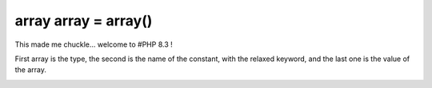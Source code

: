 .. _array-array-=-array():

array array = array()
---------------------

	.. meta::
		:description lang=en:
			array array = array(): This made me chuckle.

This made me chuckle... welcome to #PHP 8.3 !

First array is the type, the second is the name of the constant, with the relaxed keyword, and the last one is the value of the array.

.. image:: ../images/array_array_array.png



